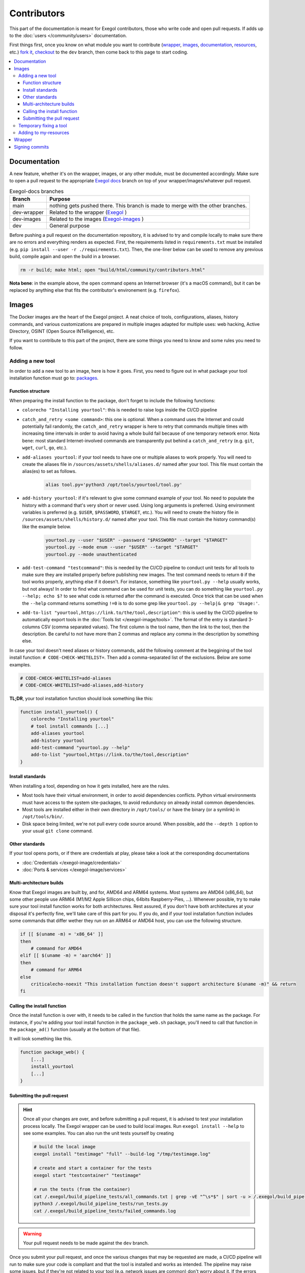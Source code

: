 ============
Contributors
============

This part of the documentation is meant for Exegol contributors, those who write code and open pull requests. If adds up to the :doc:`users </community/users>` documentation.

First things first, once you know on what module you want to contribute (`wrapper <https://github.com/ThePorgs/Exegol>`_, `images <https://github.com/ThePorgs/Exegol-images>`_, `documentation <https://github.com/ThePorgs/Exegol-docs>`_, `resources <https://github.com/ThePorgs/Exegol-resources>`_, etc.) `fork it <https://docs.github.com/en/get-started/quickstart/fork-a-repo>`_, `checkout <https://git-scm.com/docs/git-checkout>`_ to the ``dev`` branch, then come back to this page to start coding.

.. contents::
    :local:

Documentation
==============

A new feature, whether it's on the wrapper, images, or any other module, must be documented accordingly. Make sure to open a pull request to the appropriate `Exegol docs <https://github.com/ThePorgs/Exegol-docs>`_ branch on top of your wrapper/images/whatever pull request.

..  list-table:: Exegol-docs branches
    :header-rows: 1

    * - Branch
      - Purpose
    * - main
      - nothing gets pushed there. This branch is made to merge with the other branches.
    * - dev-wrapper
      - Related to the wrapper (`Exegol <https://github.com/ThePorgs/Exegol>`_ )
    * - dev-images
      - Related to the images (`Exegol-images <https://github.com/ThePorgs/Exegol-images>`_ )
    * - dev
      - General purpose

Before pushing a pull request on the documentation repository, it is advised to try and compile locally to make sure there are no errors and everything renders as expected. First, the requirements listed in ``requirements.txt`` must be installed (e.g. ``pip install --user -r ./requirements.txt``). Then, the one-liner below can be used to remove any previous build, compile again and open the build in a browser.

.. code-block:: bash

    rm -r build; make html; open "build/html/community/contributors.html"

**Nota bene**: in the example above, the ``open`` command opens an Internet browser (it's a macOS command), but it can be replaced by anything else that fits the contributor's environement (e.g. ``firefox``).

Images
======

The Docker images are the heart of the Exegol project. A neat choice of tools, configurations, aliases, history commands, and various customizations are prepared in multiple images adapted for multiple uses: web hacking, Active Directory, OSINT (Open Source INTelligence), etc.

If you want to contribute to this part of the project, there are some things you need to know and some rules you need to follow.

.. _adding_a_tool:

Adding a new tool
~~~~~~~~~~~~~~~~~

In order to add a new tool to an image, here is how it goes. First, you need to figure out in what package your tool installation function must go to: `packages <https://github.com/ThePorgs/Exegol-images/tree/main/sources/install>`_.

Function structure
------------------

When preparing the install function to the package, don't forget to include the following functions:

* ``colorecho "Installing yourtool"``: this is needed to raise logs inside the CI/CD pipeline

* ``catch_and_retry <some command>``: this one is optional. When a command uses the Internet and could potentially fail randomly, the ``catch_and_retry`` wrapper is here to retry that commands multiple times with increasing time intervals in order to avoid having a whole build fail because of one temporary network error. Nota bene: most standard Internet-involved commands are transparently put behind a ``catch_and_retry`` (e.g. ``git``, ``wget``, ``curl``, ``go``, etc.).

* ``add-aliases yourtool``: if your tool needs to have one or multiple aliases to work properly. You will need to create the aliases file in ``/sources/assets/shells/aliases.d/`` named after your tool. This file must contain the alias(es) to set as follows.

    .. code-block:: bash

        alias tool.py='python3 /opt/tools/yourtool/tool.py'

* ``add-history yourtool``: if it's relevant to give some command example of your tool. No need to populate the history with a command that's very short or never used. Using long arguments is preferred. Using environment variables is preferred (e.g. ``$USER``, ``$PASSWORD``, ``$TARGET``, etc.). You will need to create the history file in ``/sources/assets/shells/history.d/`` named after your tool. This file must contain the history command(s) like the example below.

    .. code-block:: bash

        yourtool.py --user "$USER" --password "$PASSWORD" --target "$TARGET"
        yourtool.py --mode enum --user "$USER" --target "$TARGET"
        yourtool.py --mode unauthenticated

* ``add-test-command "testcommand"``: this is needed by the CI/CD pipeline to conduct unit tests for all tools to make sure they are installed properly before publishing new images. The test command needs to return ``0`` if the tool works properly, anything else if it doesn't. For instance, something like ``yourtool.py --help`` usually works, but not always! In order to find what command can be used for unit tests, you can do something like ``yourtool.py --help; echo $?`` to see what code is returned after the command is executed. Once trick that can be used when the ``--help`` command returns something ``!=0`` is to do some grep like ``yourtool.py --help|& grep 'Usage:'``.

* ``add-to-list "yourtool,https://link.to/the/tool,description"``: this is used by the CI/CD pipeline to automatically export tools in the :doc:`Tools list </exegol-image/tools>`. The format of the entry is standard 3-columns CSV (comma separated values). The first column is the tool name, then the link to the tool, then the description. Be careful to not have more than 2 commas and replace any comma in the description by something else.

In case your tool doesn't need aliases or history commands, add the following comment at the beggining of the tool install function: ``# CODE-CHECK-WHITELIST=``. Then add a comma-separated list of the exclusions. Below are some examples.

.. code-block:: bash

    # CODE-CHECK-WHITELIST=add-aliases
    # CODE-CHECK-WHITELIST=add-aliases,add-history

**TL;DR**, your tool installation function should look something like this:

.. code-block:: bash

    function install_yourtool() {
        colorecho "Installing yourtool"
        # tool install commands [...]
        add-aliases yourtool
        add-history yourtool
        add-test-command "yourtool.py --help"
        add-to-list "yourtool,https://link.to/the/tool,description"
    }

Install standards
-----------------

When installing a tool, depending on how it gets installed, here are the rules.

* Most tools have their virtual environment, in order to avoid dependencies conflicts. Python virtual environments must have access to the system site-packages, to avoid redunduncy on already install common dependencies.
* Most tools are installed either in their own directory in ``/opt/tools/`` or have the binary (or a symlink) in ``/opt/tools/bin/``.
* Disk space being limited, we're not pull every code source around. When possible, add the ``--depth 1`` option to your usual ``git clone`` command.

..  tabs::

    ..  tab:: Python sources (pipx)

        The easiest way to install a Python tool is to use pipx.

        .. code-block:: bash

            # from github.com example
            python3 -m pipx install git+https://github.com/AUTHOR/REPO

            # from local sources
            git -C /opt/tools/ clone --depth 1 https://github.com/AUTHOR/REPO
            python3 -m pipx install --system-site-packages /opt/tools/yourtool/

        But some tools cannot be installed this way, either because they're missing the ``setup.py`` or for any other obscure reason. In that case, opt for the "Python (venv)" solution.

    ..  tab:: Python sources (venv)

        In this example, the tool sources are downloaded, a virtual python environment is set up, requirements are installed, and an alias is created.

        **Nota bene 1**: when the requirements are installed, it's better to have the command put behind a ``catch_and_retry`` so that if their is a temporary network outage during the build, the command will be tried multiple times with increased delays to avoid having the whole build fail.

        **Nota bene 2**: there is no need to put standard ``git``, ``wget``, ``curl``, ``go``, and similar commands behind a ``catch_and_retry`` as its already handled transparently.

        .. code-block:: bash

            git -C /opt/tools/ clone --depth 1 https://github.com/AUTHOR/REPO
            cd /opt/tools/yourtool || exit
            python3 -m venv --system-site-packages ./venv/
            source ./venv/bin/activate
            pip3 install -r requirements.txt
            deactivate
            add-aliases yourtool

        And add the following alias to your new alias file in ``/sources/assets/shells/aliases.d/``

        .. code-block:: bash

            alias yourtool='/opt/tools/yourtool/venv/bin/python3 /opt/tools/yourtool/yourtool.py'

    ..  tab:: APT install

        APT installations are regrouped to go faster and save some bandwith. In the ``package_whatever.sh`` file you're editing, look for a function called ``install_*_apt_tools()``.
        The package you want to install needs to be added there, along with the ``add-history``, ``add-test-command`` and ``add-to-list`` instructions.

    ..  tab:: Go

        Go tools can be installed with a standard ``go install -v github.com/AUTHOR/REPO@latest`` command.

    ..  tab:: Ruby

        A typical Ruby tool install will look like this:

        .. code-block:: bash

            function install_yourtool() {
                colorecho "Installing yourtool"
                rvm use 3.0.0@yourtool --create
                gem install yourtool
                rvm use 3.0.0@default
                add-aliases yourtool
                add-history yourtool
                add-test-command "yourtool --help"
                add-to-list "yourtool,https://github.com/AUTHOR/REPO,description"
            }

        And the alias file will look something like this.

        .. code-block:: bash

            alias yourtool='/usr/local/rvm/gems/ruby-3.0.0@yourtool/wrappers/ruby /usr/local/rvm/gems/ruby-3.0.0@yourtool/bin/yourtool'

    ..  tab:: Compile sources

        When installing a binary tool (pre-compiled or compiled live), it needs to be moved or linked in ``/opt/tools/bin``.
        Below is an example of tool compilation and installation.

        .. code-block:: bash

            function install_yourtool() {
                colorecho "Installing yourtool"
                git -C /opt/tools/ clone --depth 1 https://github.com/AUTHOR/REPO
                cd /opt/tools/yourtool
                ./configure
                make
                ln -s "/opt/tools/yourtool/bin/yourtool" "/opt/tools/bin/yourtool"
                add-history yourtool
                add-test-command "yourtool --help"
                add-to-list "yourtool,https://github.com/AUTHOR/REPO,description"
            }

    .. tab:: Download compiled binary

        It's not uncommon to have tools already compiled, sometimes available in the "releases" section of a GitHub repository.
        In the following example, the latest .tar.xz release archive is dynamically fecthed from the repo, by grepping the right strings to match the name of the file and extracted. And then a symbolic link is created.
        The extact context can differ for each and every tool, but the example function below can serve as codebase. Trying to find similar examples in the code could also help a contributor find similar contexts and how they got implemented.

        .. code-block:: bash

            function install_yourtool() {
                colorecho "Installing yourtool"
                local URL
                URL=$(curl --location --silent "https://api.github.com/repos/AUTHOR/REPO/releases/latest" | grep 'browser_download_url.*somestring.*tar.xz"' | grep -o 'https://[^"]*')
                curl --location -o /tmp/tool.tar.xz "$URL"
                tar -xf /tmp/yourtool.tar.xz --directory /tmp
                rm /tmp/yourtool.tar.xz
                mv /tmp/yourtool* /opt/tools/yourtool
                ln -s "/opt/tools/yourtool/bin/yourtool" "/opt/tools/bin/yourtool"
                add-history yourtool
                add-test-command "yourtool --help"
                add-to-list "yourtool,https://github.com/AUTHOR/REPO,description"
            }

Other standards
---------------

If your tool opens ports, or if there are credentials at play, please take a look at the corresponding documentations

* :doc:`Credentials </exegol-image/credentials>`
* :doc:`Ports & services </exegol-image/services>`

Multi-architecture builds
-------------------------

Know that Exegol images are built by, and for, AMD64 and ARM64 systems. Most systems are AMD64 (x86_64), but some other people use ARM64 (M1/M2 Apple Sillicon chips, 64bits Raspberry-Pies, ...).
Whenever possible, try to make sure your tool install function works for both architectures.
Rest assured, if you don't have both architectures at your disposal it's perfectly fine, we'll take care of this part for you.
If you do, and if your tool installation function includes some commands that differ wether they run on an ARM64 or AMD64 host, you can use the following structure.

.. code-block:: bash

    if [[ $(uname -m) = 'x86_64' ]]
    then
        # command for AMD64
    elif [[ $(uname -m) = 'aarch64' ]]
    then
        # command for ARM64
    else
        criticalecho-noexit "This installation function doesn't support architecture $(uname -m)" && return
    fi

Calling the install function
----------------------------

Once the install function is over with, it needs to be called in the function that holds the same name as the package.
For instance, if you're adding your tool install function in the ``package_web.sh`` package, you'll need to call that function in the ``package_ad()`` function (usually at the bottom of that file).

It will look something like this.

.. code-block:: bash

    function package_web() {
        [...]
        install_yourtool
        [...]
    }

Submitting the pull request
---------------------------

.. hint::

    Once all your changes are over, and before submitting a pull request, it is advised to test your installation process locally.
    The Exegol wrapper can be used to build local images. Run ``exegol install --help`` to see some examples.
    You can also run the unit tests yourself by creating

    ..  code-block:: bash

        # build the local image
        exegol install "testimage" "full" --build-log "/tmp/testimage.log"

        # create and start a container for the tests
        exegol start "testcontainer" "testimage"

        # run the tests (from the container)
        cat /.exegol/build_pipeline_tests/all_commands.txt | grep -vE "^\s*$" | sort -u > /.exegol/build_pipeline_tests/all_commands.sorted.txt
        python3 /.exegol/build_pipeline_tests/run_tests.py
        cat /.exegol/build_pipeline_tests/failed_commands.log

.. warning::

    Your pull request needs to be made against the ``dev`` branch.

Once you submit your pull request, and once the various changes that may be requested are made, a CI/CD pipeline will run to make sure your code is compliant and that the tool is installed and works as intended.
The pipeline may raise some issues, but if they're not related to your tool (e.g. network issues are common) don't worry about it. If the errors are due to your tool install, then you'll need to make the necessary changes to make your install work.

Once everything works, the pull request will be merged, the pipeline will run again in order to test, build and publish a new ``nightly`` image. Congrats, you're now an Exegol contributor!

Temporary fixing a tool
~~~~~~~~~~~~~~~~~~~~~~~

Tools sometimes have their own issues along their development. A temporary fix can be added as follows, in order to let builds pass successfully, while the respective tool is not fixed. The fix depends on the way the tool is supposed to be installed.

.. tabs::

    .. tab:: Git (checkout)

        Applying the temporary fix for a tool installed through git goes as follows when checking out a previous commit

        #. Find the commit id that made the tool install fail. This can be found in a try & repeat manner by installing the tool in an exegol container, checking out on a commit ID, try installing again, and repeat until it works.
        #. Comment out the inital ``git clone`` command.
        #. Add the temporary fix (``git clone`` and ``git checkout``) in a if statement that makes sure the fix won't stay there forever. The error message will be raised and noticed in the pipeline.
        #. (bonus) create an issue on the repo (if it doesn't exist already) with the appropriate logs to help the tool's maintainers notice the installation error and fix it.

        .. code-block:: bash

            function install_TOOL() {
                [...]
                # git -C /opt/tools/ clone --depth 1 https://github.com/REPO/TOOL.git
                local temp_fix_limit="YYYY-MM-DD"
                if [ "$(date +%Y%m%d)" -gt "$(date -d $temp_fix_limit +%Y%m%d)" ]; then
                  criticalecho "Temp fix expired. Exiting."
                else
                  git -C /opt/tools/ clone https://github.com/REPO/TOOL.git
                  git -C /opt/tools/TOOL checkout 774f1c33efaaccf633ede6e704800345eb313878
                fi
                [...]
            }

    .. tab:: Git (merge PRs)

        When merging PRs on the fly, the temp fix goes like this

        #. Find the PRs the need to be merged. **Warning: only PRs from trusted authors must be hot-merged in this manner**.
        #. List the PR numbers in the ``PRS`` array
        #. Merge. In the example below the ``--strategy-option theirs`` strategy is chosen, but it can be changed if needed.

        .. code-block:: bash

            function install_TOOL() {
                [...]
                git -C /opt/tools/ clone --depth 1 https://github.com/REPO/TOOL.git
                local temp_fix_limit="YYYY-MM-DD"
                if [ "$(date +%Y%m%d)" -gt "$(date -d $temp_fix_limit +%Y%m%d)" ]; then
                    criticalecho "Temp fix expired. Exiting."
                else
                    git config --local user.email "local"
                    git config --local user.name "local"
                    local PRS=("111" "222" "333")
                    for PR in "${PRS[@]}"; do git fetch origin "pull/$PR/head:pull/$PR" && git merge --strategy-option theirs --no-edit "pull/$PR"; done
                fi
                [...]
            }

Adding to my-resources
~~~~~~~~~~~~~~~~~~~~~~

.. hint::

    This documentation is not written yet... Please contact us if you would like to contribute to this part and don't know how.

Wrapper
=======

.. hint::

    This documentation is not written yet... Please contact us if you would like to contribute to this part and don't know how.


Signing commits
===============

To make the project as secure as possible, signed commits are now required to contribute to the project.
Using signatures for commits on GitHub serves several important purposes :

* **Authentication**: it verifies the authenticity of the commit, ensuring that it was indeed made by the person claiming to have made it.
* **Integrity**: it ensures that the commit hasn't been tampered with since it was signed. Any changes to the commit after it has been signed will invalidate the signature.
* **Trust**: this ensures that all contributions come from trusted sources.
* **Visibility**: on GitHub, signed commits are marked with a "verified" label, giving users and collaborators confidence in the commit's origin and integrity.

GitHub offers `an official documentation <https://docs.github.com/fr/authentication/managing-commit-signature-verification/signing-commits>`_ on the matter that can be followed to setup and sign commits properly. Exegol's documentation will sum it up briefly and link to it whenever it's needed.

While **SSH (+ FIDO2)** is preferred since it offers better multi-factor signing capabilities (knowledge + hardware possession factors), people that don't have the required hardware can proceed with GPG or SSH.

..  tabs::

    ..  tab:: GPG

        Generating a GPG key can be done by following GitHub's official documentation on the matter (`generating a new GPG key <https://docs.github.com/en/authentication/managing-commit-signature-verification/generating-a-new-gpg-key>`_).
        TL;DR, the commands look something like this:

        .. code-block:: bash

            # for the email, indicate your public email (ID+Name@users.noreply.github.com) from https://github.com/settings/emails
            gpg --quick-generate-key "YOUR_NAME <ID+Name@users.noreply.github.com>" ed25519 sign 0
            gpg --list-secret-keys --keyid-format=long
            gpg --armor --export $KEYID

        Once the GPG key is generated, it can be added to the contributor's GitHub profile. Again, GitHub's documentation explains how to achieve that (`adding a GPG key to your GitHub account <https://docs.github.com/en/authentication/managing-commit-signature-verification/adding-a-gpg-key-to-your-github-account>`_).

        Once the GPG key is generated and associated to the GitHub account, it can be used to sign commits. In order to achieve that, the contributor must configure ``git`` properly on his machine (`telling git about your GPG key <https://docs.github.com/en/authentication/managing-commit-signature-verification/telling-git-about-your-signing-key>`_).

        TL;DR: the commands look something like this to set it up for ``git`` CLI:

        .. code-block:: bash

            gpg --list-secret-keys --keyid-format=long
            git config --global user.signingkey $KEYID

            # (option 1) configure locally on a specific repo
            cd /path/to/repository && git config commit.gpgsign true

            # (option 2) configure for all git operations
            git config --global commit.gpgsign true

        To set it up on IDEs, proper official documentations can be followed (e.g. `GitKraken <https://help.gitkraken.com/gitkraken-client/commit-signing-with-gpg/#configure-gpg-in-gitkraken>`_, `PyCharm <https://www.jetbrains.com/help/pycharm/set-up-GPG-commit-signing.html#enable-commit-signing>`_).

    ..  tab:: SSH

        Generating an SSH key can be done by following GitHub's official documentation on the matter (`generating a new SSH key <https://docs.github.com/en/authentication/connecting-to-github-with-ssh/generating-a-new-ssh-key-and-adding-it-to-the-ssh-agent>`_).
        TL;DR, the commands look something like this:

        .. code-block:: bash

            # for the email, indicate your public email (ID+Name@users.noreply.github.com) from https://github.com/settings/emails
            ssh-keygen -t ed25519 -C "YOUR_NAME <ID+Name@users.noreply.github.com>"

        Once the SSH key is generated, the public part can be added to the contributor's GitHub profile. Again, GitHub's documentation explains how to achieve that (`adding a new SSH key to your GitHub account <https://docs.github.com/en/authentication/connecting-to-github-with-ssh/adding-a-new-ssh-key-to-your-github-account>`_).

        Once the SSH key is generated and associated to the GitHub account, it can be used to authenticate and sign commits. In order to achieve that, the contributor must configure ``ssh`` and ``git`` properly on his machine (`telling git about your SSH key <https://docs.github.com/en/authentication/managing-commit-signature-verification/telling-git-about-your-signing-key#telling-git-about-your-ssh-key>`_).

        TL;DR: the commands look something like this:

        .. hint::

            The ``git`` client version must be 2.34 or later.

        .. code-block:: bash

            # if setting up for the first time, configure git
            git config --global user.name "YOUR_NAME"
            # for the email, indicate your public email (ID+Name@users.noreply.github.com) from https://github.com/settings/emails
            git config --global user.email "ID+Name@users.noreply.github.com"

            git config --global gpg.format ssh
            # replace the public key path if needed, below is an example
            git config --global user.signingkey "$HOME/.ssh/id_ed25519.pub"

            # configure git to sign commits and tags by default
            git config --global commit.gpgsign true
            git config --global tag.gpgsign true

            # verify commits locally, associate SSH public keys with users
            mkdir -p ~/.config/git
            echo "$(git config --get user.email) $(cat ~/.ssh/id_ed25519.pub)" | tee ~/.config/git/allowed_signers
            git config --global gpg.ssh.allowedSignersFile "$HOME/.config/git/allowed_signers"

        The SSH connection can then be tested as follows (`testing your SSH connection <https://docs.github.com/en/authentication/connecting-to-github-with-ssh/testing-your-ssh-connection>`_).

        .. code-block:: bash

            # load the SSH agent into the current shell
            eval "$(ssh-agent -s)"

            # test the SSH authentication to GitHub servers
            ssh -T git@github.com

    ..  tab:: SSH (+ FIDO2)

        This part of the doc explains how to setup and use FIDO2 security keys, such as YubiKeys, Google's Titan, etc.

        First of all, a new FIDO2 key can be configured as follows to set up a PIN.

        .. code-block:: bash

            # list FIDO2 devices
            fido2-token -L

            # set a PIN for the device
            fido2-token -S $device

        Then, a `resident key <https://developers.yubico.com/WebAuthn/WebAuthn_Developer_Guide/Resident_Keys.html>`_ can be created and stored on the YubiKey as follows (see `Yubico's documentation <https://www.yubico.com/blog/github-now-supports-ssh-security-keys/>`_).

        .. hint::

            Some FIDO2 keys (e.g. recent YubiKeys, and probably others) support **resident keys**. A resident key is stored on the hardware key itself and easier to import to a new computer because it can be loaded directly from the security key.
            In order to use that feature, the ``-O resident`` option can be added to the ``ssh-keygen`` command chosen below.

        .. code-block:: bash

            # (default) touch only
            ssh-keygen -t ed25519-sk

            # PIN + touch
            ssh-keygen -t ed25519-sk -O verify-required

            # nothing (could be unsupported by some OpenSSH clients)
            ssh-keygen -t ed25519-sk -O no-touch-required

            # PIN (could be unsupported by some OpenSSH clients)
            ssh-keygen -t ed25519-sk -O verify-required -O no-touch-required

        Once the SSH key is generated, the public part can be added to the contributor's GitHub profile. GitHub's documentation explains how to achieve that (`adding a new SSH key to your GitHub account <https://docs.github.com/en/authentication/connecting-to-github-with-ssh/adding-a-new-ssh-key-to-your-github-account>`_).

        Once a key is created and added on GitHub, it can be added to the contributor's machine SSH environment as follows. This is as easy as copy-pasting the public and private key parts to ``~/.ssh``.

        .. hint::

            If you opted for a **resident key** setup, the SSH key can be loaded from the hardware key itself.

            Note that those steps shouldn't be needed when the key has just been created, as the keys should automatically be added to ``~/.ssh``. The commands below are mostly relevant when using **existing** resident keys on **a new system**.

            .. code-block:: bash

                # temporary
                # needs to be done again after a reboot
                ssh-add -K

                # permanent
                # will download the private and public resident security keys in the current directory
                # private key is to be moved in ~/.ssh (physical FIDO2 key will always be needed)
                ssh-keygen -K
                mv id_ed25519_sk_rk ~/.ssh/id_ed25519_sk
                mv id_ed25519_sk_rk.pub ~/.ssh/id_ed25519_sk.pub

        Once the SSH environment is ready, ``git`` CLI can be configured to rely on the security key for signing commits and authenticating (`telling git about your SSH key <https://docs.github.com/en/authentication/managing-commit-signature-verification/telling-git-about-your-signing-key#telling-git-about-your-ssh-key>`_).

        .. hint::

            The ``git`` client version must be 2.34 or later.

        .. code-block:: bash

            # if setting up for the first time, configure git
            git config --global user.name "YOUR_NAME"
            # for the email, indicate your public email (ID+Name@users.noreply.github.com) from https://github.com/settings/emails
            git config --global user.email "ID+Name@users.noreply.github.com"

            git config --global gpg.format ssh
            # replace the public key path if needed, below is an example
            git config --global user.signingkey "$HOME/.ssh/id_ed25519_sk.pub"

            # configure git to sign commits and tags by default
            git config --global commit.gpgsign true
            git config --global tag.gpgsign true

            # verify commits locally, associate SSH public keys with users
            mkdir -p ~/.config/git
            echo "$(git config --get user.email) $(cat ~/.ssh/id_ed25519_sk.pub)" | tee ~/.config/git/allowed_signers
            git config --global gpg.ssh.allowedSignersFile "$HOME/.config/git/allowed_signers"

        The SSH connection can then be tested as follows (`testing your SSH connection <https://docs.github.com/en/authentication/connecting-to-github-with-ssh/testing-your-ssh-connection>`_).

        .. code-block:: bash

            # load the SSH agent into the current shell
            eval "$(ssh-agent -s)"

            # test the SSH authentication to GitHub servers
            ssh -T git@github.com

.. hint::

    The contributor's GitHub account can be configured to mark unsigned commits as unverified or partially verified. While it's not mandatory regarding contributions to Exegol since the requirement is managed on Exegol repositories directly, it's a nice thing to do. See GitHub's documentation on `Vigilante mode <https://docs.github.com/en/authentication/managing-commit-signature-verification/displaying-verification-statuses-for-all-of-your-commits>`_.